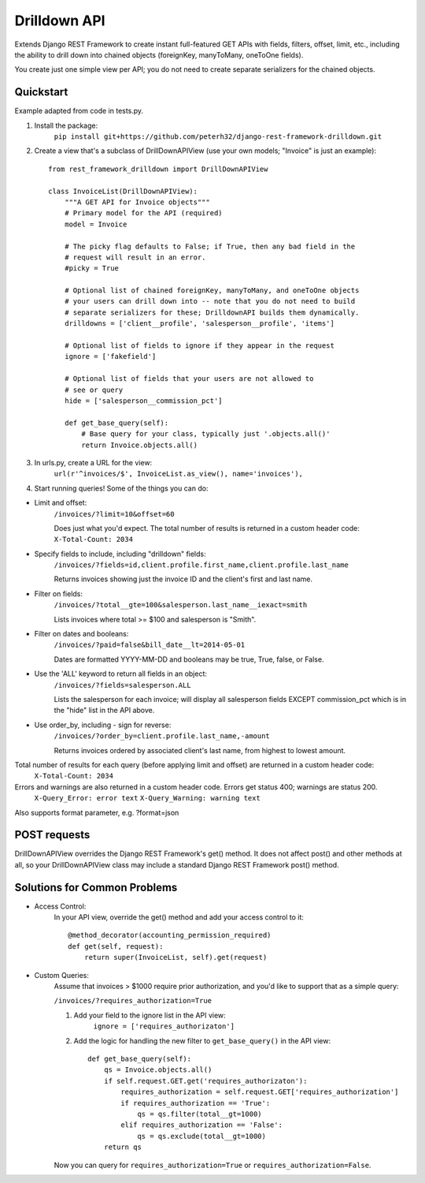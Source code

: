 =============
Drilldown API
=============

Extends Django REST Framework to create instant full-featured GET APIs with fields, filters, offset,
limit, etc., including the ability to drill down into chained objects (foreignKey, manyToMany, oneToOne fields).

You create just one simple view per API; you do not need to create separate serializers for the
chained objects.


Quickstart
----------
Example adapted from code in tests.py.

1. Install the package:
    ``pip install git+https://github.com/peterh32/django-rest-framework-drilldown.git``


2. Create a view that's a subclass of DrillDownAPIView (use your own models; "Invoice" is just an example)::

    from rest_framework_drilldown import DrillDownAPIView

    class InvoiceList(DrillDownAPIView):
        """A GET API for Invoice objects"""
        # Primary model for the API (required)
        model = Invoice

        # The picky flag defaults to False; if True, then any bad field in the
        # request will result in an error.
        #picky = True

        # Optional list of chained foreignKey, manyToMany, and oneToOne objects
        # your users can drill down into -- note that you do not need to build
        # separate serializers for these; DrilldownAPI builds them dynamically.
        drilldowns = ['client__profile', 'salesperson__profile', 'items']

        # Optional list of fields to ignore if they appear in the request
        ignore = ['fakefield']

        # Optional list of fields that your users are not allowed to
        # see or query
        hide = ['salesperson__commission_pct']

        def get_base_query(self):
            # Base query for your class, typically just '.objects.all()'
            return Invoice.objects.all()


3. In urls.py, create a URL for the view:
    ``url(r'^invoices/$', InvoiceList.as_view(), name='invoices'),``

4. Start running queries! Some of the things you can do:

* Limit and offset:
    ``/invoices/?limit=10&offset=60``

    Does just what you'd expect. The total number of results is returned in a custom header code: ``X-Total-Count: 2034``

* Specify fields to include, including "drilldown" fields:
    ``/invoices/?fields=id,client.profile.first_name,client.profile.last_name``

    Returns invoices showing just the invoice ID and the client's first and last name.

* Filter on fields:
    ``/invoices/?total__gte=100&salesperson.last_name__iexact=smith``

    Lists invoices where total >= $100 and salesperson is "Smith".

* Filter on dates and booleans:
    ``/invoices/?paid=false&bill_date__lt=2014-05-01``


    Dates are formatted YYYY-MM-DD and booleans may be true, True, false, or False.

* Use the 'ALL' keyword to return all fields in an object:
    ``/invoices/?fields=salesperson.ALL``

    Lists the salesperson for each invoice; will display all salesperson fields
    EXCEPT commission_pct which is in the "hide" list in the API above.

* Use order_by, including - sign for reverse:
    ``/invoices/?order_by=client.profile.last_name,-amount``

    Returns invoices ordered by associated client's last name, from highest to lowest amount.

Total number of results for each query (before applying limit and offset) are returned in a custom header code:
    ``X-Total-Count: 2034``


Errors and warnings are also returned in a custom header code. Errors get status 400; warnings are status 200.
    ``X-Query_Error: error text``
    ``X-Query_Warning: warning text``

Also supports format parameter, e.g. ?format=json

POST requests
-------------
DrillDownAPIView overrides the Django REST Framework's get() method. It does not affect post() and other methods
at all, so your DrillDownAPIView class may include a standard Django REST Framework post() method.

Solutions for Common Problems
-----------------------------
* Access Control:
    In your API view, override the get() method and add your access control to it::

        @method_decorator(accounting_permission_required)
        def get(self, request):
            return super(InvoiceList, self).get(request)


* Custom Queries:
    Assume that invoices > $1000 require prior authorization, and you'd like to support that as a simple query:

    ``/invoices/?requires_authorization=True``

    1. Add your field to the ignore list in the API view:
        ``ignore = ['requires_authorizaton']``

    2. Add the logic for handling the new filter to ``get_base_query()`` in the API view::

        def get_base_query(self):
            qs = Invoice.objects.all()
            if self.request.GET.get('requires_authorizaton'):
                requires_authorization = self.request.GET['requires_authorization']
                if requires_authorization == 'True':
                    qs = qs.filter(total__gt=1000)
                elif requires_authorization == 'False':
                    qs = qs.exclude(total__gt=1000)
            return qs

    Now you can query for ``requires_authorization=True`` or ``requires_authorization=False``.
